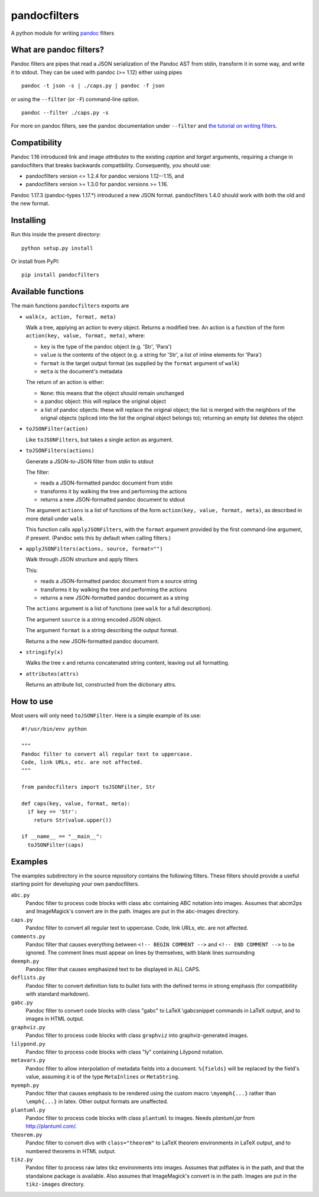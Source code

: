 pandocfilters
=============

A python module for writing `pandoc <http://pandoc.org/>`_ filters

What are pandoc filters?
--------------------------
Pandoc filters
are pipes that read a JSON serialization of the Pandoc AST
from stdin, transform it in some way, and write it to stdout.
They can be used with pandoc (>= 1.12) either using pipes ::

    pandoc -t json -s | ./caps.py | pandoc -f json

or using the ``--filter`` (or ``-F``) command-line option. ::

    pandoc --filter ./caps.py -s

For more on pandoc filters, see the pandoc documentation under ``--filter``
and `the tutorial on writing filters`__.

__ http://johnmacfarlane.net/pandoc/scripting.html

Compatibility
----------------
Pandoc 1.16 introduced link and image `attributes` to the existing
`caption` and `target` arguments, requiring a change in pandocfilters
that breaks backwards compatibility. Consequently, you should use:

- pandocfilters version <= 1.2.4 for pandoc versions 1.12--1.15, and
- pandocfilters version >= 1.3.0 for pandoc versions >= 1.16.

Pandoc 1.17.3 (pandoc-types 1.17.*) introduced a new JSON format.
pandocfilters 1.4.0 should work with both the old and the new
format.

Installing
--------------
Run this inside the present directory::

    python setup.py install

Or install from PyPI::

    pip install pandocfilters

Available functions
----------------------
The main functions ``pandocfilters`` exports are

-  ``walk(x, action, format, meta)``

   Walk a tree, applying an action to every object. Returns a modified
   tree. An action is a function of the form
   ``action(key, value, format, meta)``, where:

   -  ``key`` is the type of the pandoc object (e.g. 'Str', 'Para')
   -  ``value`` is the contents of the object (e.g. a string for 'Str', a list of
      inline elements for 'Para')
   -  ``format`` is the target output format (as supplied by the
      ``format`` argument of ``walk``)
   -  ``meta`` is the document's metadata

   The return of an action is either:

   -  ``None``: this means that the object should remain unchanged
   -  a pandoc object: this will replace the original object
   -  a list of pandoc objects: these will replace the original object;
      the list is merged with the neighbors of the orignal objects
      (spliced into the list the original object belongs to); returning
      an empty list deletes the object

-  ``toJSONFilter(action)``

   Like ``toJSONFilters``, but takes a single action as argument.

-  ``toJSONFilters(actions)``

   Generate a JSON-to-JSON filter from stdin to stdout

   The filter:

   -  reads a JSON-formatted pandoc document from stdin
   -  transforms it by walking the tree and performing the actions
   -  returns a new JSON-formatted pandoc document to stdout

   The argument ``actions`` is a list of functions of the form
   ``action(key, value, format, meta)``, as described in more detail
   under ``walk``.

   This function calls ``applyJSONFilters``, with the ``format``
   argument provided by the first command-line argument, if present.
   (Pandoc sets this by default when calling filters.)

-  ``applyJSONFilters(actions, source, format="")``

   Walk through JSON structure and apply filters

   This:

   -  reads a JSON-formatted pandoc document from a source string
   -  transforms it by walking the tree and performing the actions
   -  returns a new JSON-formatted pandoc document as a string

   The ``actions`` argument is a list of functions (see ``walk`` for a
   full description).

   The argument ``source`` is a string encoded JSON object.

   The argument ``format`` is a string describing the output format.

   Returns a the new JSON-formatted pandoc document.

-  ``stringify(x)``

   Walks the tree x and returns concatenated string content, leaving out
   all formatting.

-  ``attributes(attrs)``

   Returns an attribute list, constructed from the dictionary attrs.

How to use
----------
Most users will only need ``toJSONFilter``.  Here is a simple example
of its use::

    #!/usr/bin/env python

    """
    Pandoc filter to convert all regular text to uppercase.
    Code, link URLs, etc. are not affected.
    """

    from pandocfilters import toJSONFilter, Str

    def caps(key, value, format, meta):
      if key == 'Str':
        return Str(value.upper())

    if __name__ == "__main__":
      toJSONFilter(caps)

Examples
--------

The examples subdirectory in the source repository contains the
following filters. These filters should provide a useful starting point
for developing your own pandocfilters.

``abc.py``
    Pandoc filter to process code blocks with class ``abc`` containing ABC
    notation into images. Assumes that abcm2ps and ImageMagick's convert
    are in the path. Images are put in the abc-images directory.

``caps.py``
    Pandoc filter to convert all regular text to uppercase. Code, link
    URLs, etc. are not affected.

``comments.py``
    Pandoc filter that causes everything between
    ``<!-- BEGIN COMMENT -->`` and ``<!-- END COMMENT -->`` to be ignored.
    The comment lines must appear on lines by themselves, with blank
    lines surrounding

``deemph.py``
    Pandoc filter that causes emphasized text to be displayed in ALL
    CAPS.

``deflists.py``
    Pandoc filter to convert definition lists to bullet lists with the
    defined terms in strong emphasis (for compatibility with standard
    markdown).

``gabc.py``
    Pandoc filter to convert code blocks with class "gabc" to LaTeX
    \\gabcsnippet commands in LaTeX output, and to images in HTML output.

``graphviz.py``
    Pandoc filter to process code blocks with class ``graphviz`` into
    graphviz-generated images.

``lilypond.py``
    Pandoc filter to process code blocks with class "ly" containing
    Lilypond notation.

``metavars.py``
    Pandoc filter to allow interpolation of metadata fields into a
    document. ``%{fields}`` will be replaced by the field's value, assuming
    it is of the type ``MetaInlines`` or ``MetaString``.

``myemph.py``
    Pandoc filter that causes emphasis to be rendered using the custom
    macro ``\myemph{...}`` rather than ``\emph{...}`` in latex. Other output
    formats are unaffected.

``plantuml.py``
    Pandoc filter to process code blocks with class ``plantuml`` to images.
    Needs `plantuml.jar` from http://plantuml.com/.

``theorem.py``
    Pandoc filter to convert divs with ``class="theorem"`` to LaTeX theorem
    environments in LaTeX output, and to numbered theorems in HTML
    output.

``tikz.py``
    Pandoc filter to process raw latex tikz environments into images.
    Assumes that pdflatex is in the path, and that the standalone
    package is available. Also assumes that ImageMagick's convert is in
    the path. Images are put in the ``tikz-images`` directory.



